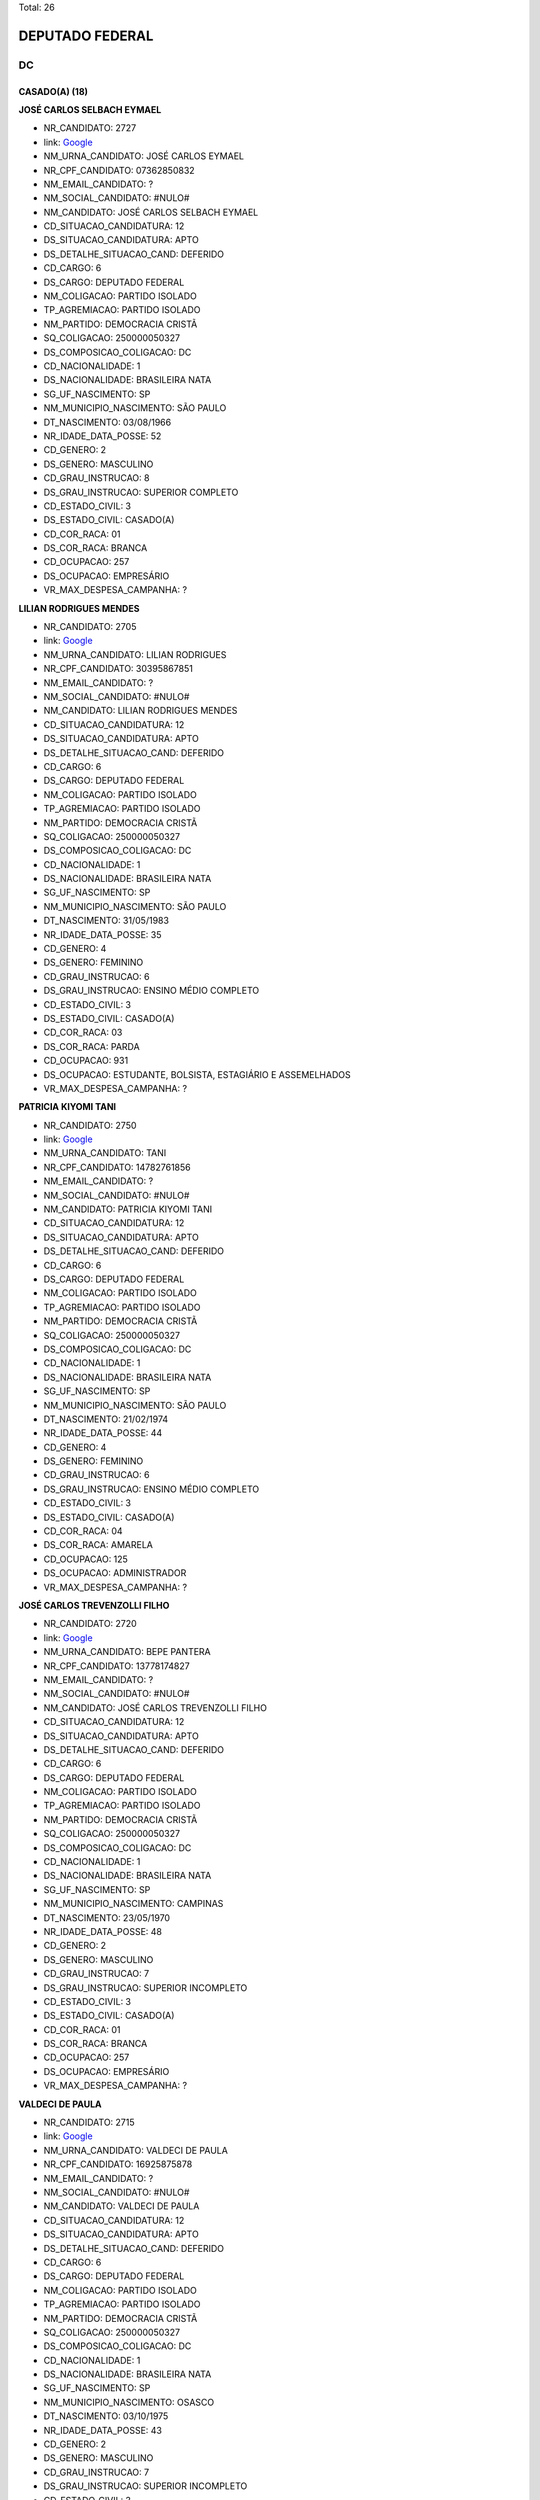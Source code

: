 Total: 26

DEPUTADO FEDERAL
================

DC
--

CASADO(A) (18)
..............

**JOSÉ CARLOS SELBACH EYMAEL**

- NR_CANDIDATO: 2727
- link: `Google <https://www.google.com/search?q=JOSÉ+CARLOS+SELBACH+EYMAEL>`_
- NM_URNA_CANDIDATO: JOSÉ CARLOS EYMAEL
- NR_CPF_CANDIDATO: 07362850832
- NM_EMAIL_CANDIDATO: ?
- NM_SOCIAL_CANDIDATO: #NULO#
- NM_CANDIDATO: JOSÉ CARLOS SELBACH EYMAEL
- CD_SITUACAO_CANDIDATURA: 12
- DS_SITUACAO_CANDIDATURA: APTO
- DS_DETALHE_SITUACAO_CAND: DEFERIDO
- CD_CARGO: 6
- DS_CARGO: DEPUTADO FEDERAL
- NM_COLIGACAO: PARTIDO ISOLADO
- TP_AGREMIACAO: PARTIDO ISOLADO
- NM_PARTIDO: DEMOCRACIA CRISTÃ
- SQ_COLIGACAO: 250000050327
- DS_COMPOSICAO_COLIGACAO: DC
- CD_NACIONALIDADE: 1
- DS_NACIONALIDADE: BRASILEIRA NATA
- SG_UF_NASCIMENTO: SP
- NM_MUNICIPIO_NASCIMENTO: SÃO PAULO
- DT_NASCIMENTO: 03/08/1966
- NR_IDADE_DATA_POSSE: 52
- CD_GENERO: 2
- DS_GENERO: MASCULINO
- CD_GRAU_INSTRUCAO: 8
- DS_GRAU_INSTRUCAO: SUPERIOR COMPLETO
- CD_ESTADO_CIVIL: 3
- DS_ESTADO_CIVIL: CASADO(A)
- CD_COR_RACA: 01
- DS_COR_RACA: BRANCA
- CD_OCUPACAO: 257
- DS_OCUPACAO: EMPRESÁRIO
- VR_MAX_DESPESA_CAMPANHA: ?


**LILIAN RODRIGUES MENDES**

- NR_CANDIDATO: 2705
- link: `Google <https://www.google.com/search?q=LILIAN+RODRIGUES+MENDES>`_
- NM_URNA_CANDIDATO: LILIAN RODRIGUES
- NR_CPF_CANDIDATO: 30395867851
- NM_EMAIL_CANDIDATO: ?
- NM_SOCIAL_CANDIDATO: #NULO#
- NM_CANDIDATO: LILIAN RODRIGUES MENDES
- CD_SITUACAO_CANDIDATURA: 12
- DS_SITUACAO_CANDIDATURA: APTO
- DS_DETALHE_SITUACAO_CAND: DEFERIDO
- CD_CARGO: 6
- DS_CARGO: DEPUTADO FEDERAL
- NM_COLIGACAO: PARTIDO ISOLADO
- TP_AGREMIACAO: PARTIDO ISOLADO
- NM_PARTIDO: DEMOCRACIA CRISTÃ
- SQ_COLIGACAO: 250000050327
- DS_COMPOSICAO_COLIGACAO: DC
- CD_NACIONALIDADE: 1
- DS_NACIONALIDADE: BRASILEIRA NATA
- SG_UF_NASCIMENTO: SP
- NM_MUNICIPIO_NASCIMENTO: SÃO PAULO
- DT_NASCIMENTO: 31/05/1983
- NR_IDADE_DATA_POSSE: 35
- CD_GENERO: 4
- DS_GENERO: FEMININO
- CD_GRAU_INSTRUCAO: 6
- DS_GRAU_INSTRUCAO: ENSINO MÉDIO COMPLETO
- CD_ESTADO_CIVIL: 3
- DS_ESTADO_CIVIL: CASADO(A)
- CD_COR_RACA: 03
- DS_COR_RACA: PARDA
- CD_OCUPACAO: 931
- DS_OCUPACAO: ESTUDANTE, BOLSISTA, ESTAGIÁRIO E ASSEMELHADOS
- VR_MAX_DESPESA_CAMPANHA: ?


**PATRICIA KIYOMI TANI**

- NR_CANDIDATO: 2750
- link: `Google <https://www.google.com/search?q=PATRICIA+KIYOMI+TANI>`_
- NM_URNA_CANDIDATO: TANI
- NR_CPF_CANDIDATO: 14782761856
- NM_EMAIL_CANDIDATO: ?
- NM_SOCIAL_CANDIDATO: #NULO#
- NM_CANDIDATO: PATRICIA KIYOMI TANI
- CD_SITUACAO_CANDIDATURA: 12
- DS_SITUACAO_CANDIDATURA: APTO
- DS_DETALHE_SITUACAO_CAND: DEFERIDO
- CD_CARGO: 6
- DS_CARGO: DEPUTADO FEDERAL
- NM_COLIGACAO: PARTIDO ISOLADO
- TP_AGREMIACAO: PARTIDO ISOLADO
- NM_PARTIDO: DEMOCRACIA CRISTÃ
- SQ_COLIGACAO: 250000050327
- DS_COMPOSICAO_COLIGACAO: DC
- CD_NACIONALIDADE: 1
- DS_NACIONALIDADE: BRASILEIRA NATA
- SG_UF_NASCIMENTO: SP
- NM_MUNICIPIO_NASCIMENTO: SÃO PAULO
- DT_NASCIMENTO: 21/02/1974
- NR_IDADE_DATA_POSSE: 44
- CD_GENERO: 4
- DS_GENERO: FEMININO
- CD_GRAU_INSTRUCAO: 6
- DS_GRAU_INSTRUCAO: ENSINO MÉDIO COMPLETO
- CD_ESTADO_CIVIL: 3
- DS_ESTADO_CIVIL: CASADO(A)
- CD_COR_RACA: 04
- DS_COR_RACA: AMARELA
- CD_OCUPACAO: 125
- DS_OCUPACAO: ADMINISTRADOR
- VR_MAX_DESPESA_CAMPANHA: ?


**JOSÉ CARLOS TREVENZOLLI FILHO**

- NR_CANDIDATO: 2720
- link: `Google <https://www.google.com/search?q=JOSÉ+CARLOS+TREVENZOLLI+FILHO>`_
- NM_URNA_CANDIDATO: BEPE PANTERA
- NR_CPF_CANDIDATO: 13778174827
- NM_EMAIL_CANDIDATO: ?
- NM_SOCIAL_CANDIDATO: #NULO#
- NM_CANDIDATO: JOSÉ CARLOS TREVENZOLLI FILHO
- CD_SITUACAO_CANDIDATURA: 12
- DS_SITUACAO_CANDIDATURA: APTO
- DS_DETALHE_SITUACAO_CAND: DEFERIDO
- CD_CARGO: 6
- DS_CARGO: DEPUTADO FEDERAL
- NM_COLIGACAO: PARTIDO ISOLADO
- TP_AGREMIACAO: PARTIDO ISOLADO
- NM_PARTIDO: DEMOCRACIA CRISTÃ
- SQ_COLIGACAO: 250000050327
- DS_COMPOSICAO_COLIGACAO: DC
- CD_NACIONALIDADE: 1
- DS_NACIONALIDADE: BRASILEIRA NATA
- SG_UF_NASCIMENTO: SP
- NM_MUNICIPIO_NASCIMENTO: CAMPINAS
- DT_NASCIMENTO: 23/05/1970
- NR_IDADE_DATA_POSSE: 48
- CD_GENERO: 2
- DS_GENERO: MASCULINO
- CD_GRAU_INSTRUCAO: 7
- DS_GRAU_INSTRUCAO: SUPERIOR INCOMPLETO
- CD_ESTADO_CIVIL: 3
- DS_ESTADO_CIVIL: CASADO(A)
- CD_COR_RACA: 01
- DS_COR_RACA: BRANCA
- CD_OCUPACAO: 257
- DS_OCUPACAO: EMPRESÁRIO
- VR_MAX_DESPESA_CAMPANHA: ?


**VALDECI DE PAULA**

- NR_CANDIDATO: 2715
- link: `Google <https://www.google.com/search?q=VALDECI+DE+PAULA>`_
- NM_URNA_CANDIDATO: VALDECI DE PAULA
- NR_CPF_CANDIDATO: 16925875878
- NM_EMAIL_CANDIDATO: ?
- NM_SOCIAL_CANDIDATO: #NULO#
- NM_CANDIDATO: VALDECI DE PAULA
- CD_SITUACAO_CANDIDATURA: 12
- DS_SITUACAO_CANDIDATURA: APTO
- DS_DETALHE_SITUACAO_CAND: DEFERIDO
- CD_CARGO: 6
- DS_CARGO: DEPUTADO FEDERAL
- NM_COLIGACAO: PARTIDO ISOLADO
- TP_AGREMIACAO: PARTIDO ISOLADO
- NM_PARTIDO: DEMOCRACIA CRISTÃ
- SQ_COLIGACAO: 250000050327
- DS_COMPOSICAO_COLIGACAO: DC
- CD_NACIONALIDADE: 1
- DS_NACIONALIDADE: BRASILEIRA NATA
- SG_UF_NASCIMENTO: SP
- NM_MUNICIPIO_NASCIMENTO: OSASCO
- DT_NASCIMENTO: 03/10/1975
- NR_IDADE_DATA_POSSE: 43
- CD_GENERO: 2
- DS_GENERO: MASCULINO
- CD_GRAU_INSTRUCAO: 7
- DS_GRAU_INSTRUCAO: SUPERIOR INCOMPLETO
- CD_ESTADO_CIVIL: 3
- DS_ESTADO_CIVIL: CASADO(A)
- CD_COR_RACA: 01
- DS_COR_RACA: BRANCA
- CD_OCUPACAO: 254
- DS_OCUPACAO: VIGILANTE
- VR_MAX_DESPESA_CAMPANHA: ?


**GILVANDA DOS SANTOS NASCIMENTO**

- NR_CANDIDATO: 2702
- link: `Google <https://www.google.com/search?q=GILVANDA+DOS+SANTOS+NASCIMENTO>`_
- NM_URNA_CANDIDATO: GIL DO POSTO DE SAUDE 
- NR_CPF_CANDIDATO: 05118837812
- NM_EMAIL_CANDIDATO: ?
- NM_SOCIAL_CANDIDATO: #NULO#
- NM_CANDIDATO: GILVANDA DOS SANTOS NASCIMENTO
- CD_SITUACAO_CANDIDATURA: 12
- DS_SITUACAO_CANDIDATURA: APTO
- DS_DETALHE_SITUACAO_CAND: DEFERIDO
- CD_CARGO: 6
- DS_CARGO: DEPUTADO FEDERAL
- NM_COLIGACAO: PARTIDO ISOLADO
- TP_AGREMIACAO: PARTIDO ISOLADO
- NM_PARTIDO: DEMOCRACIA CRISTÃ
- SQ_COLIGACAO: 250000050327
- DS_COMPOSICAO_COLIGACAO: DC
- CD_NACIONALIDADE: 1
- DS_NACIONALIDADE: BRASILEIRA NATA
- SG_UF_NASCIMENTO: SE
- NM_MUNICIPIO_NASCIMENTO: ESTANCIA
- DT_NASCIMENTO: 12/11/1954
- NR_IDADE_DATA_POSSE: 64
- CD_GENERO: 4
- DS_GENERO: FEMININO
- CD_GRAU_INSTRUCAO: 6
- DS_GRAU_INSTRUCAO: ENSINO MÉDIO COMPLETO
- CD_ESTADO_CIVIL: 3
- DS_ESTADO_CIVIL: CASADO(A)
- CD_COR_RACA: 03
- DS_COR_RACA: PARDA
- CD_OCUPACAO: 999
- DS_OCUPACAO: OUTROS
- VR_MAX_DESPESA_CAMPANHA: ?


**RICARDO GUIDI**

- NR_CANDIDATO: 2776
- link: `Google <https://www.google.com/search?q=RICARDO+GUIDI>`_
- NM_URNA_CANDIDATO: CORONEL GUIDI
- NR_CPF_CANDIDATO: 01705753817
- NM_EMAIL_CANDIDATO: ?
- NM_SOCIAL_CANDIDATO: #NULO#
- NM_CANDIDATO: RICARDO GUIDI
- CD_SITUACAO_CANDIDATURA: 12
- DS_SITUACAO_CANDIDATURA: APTO
- DS_DETALHE_SITUACAO_CAND: DEFERIDO
- CD_CARGO: 6
- DS_CARGO: DEPUTADO FEDERAL
- NM_COLIGACAO: PARTIDO ISOLADO
- TP_AGREMIACAO: PARTIDO ISOLADO
- NM_PARTIDO: DEMOCRACIA CRISTÃ
- SQ_COLIGACAO: 250000050327
- DS_COMPOSICAO_COLIGACAO: DC
- CD_NACIONALIDADE: 1
- DS_NACIONALIDADE: BRASILEIRA NATA
- SG_UF_NASCIMENTO: SP
- NM_MUNICIPIO_NASCIMENTO: SAO PAULO
- DT_NASCIMENTO: 06/07/1960
- NR_IDADE_DATA_POSSE: 58
- CD_GENERO: 2
- DS_GENERO: MASCULINO
- CD_GRAU_INSTRUCAO: 8
- DS_GRAU_INSTRUCAO: SUPERIOR COMPLETO
- CD_ESTADO_CIVIL: 3
- DS_ESTADO_CIVIL: CASADO(A)
- CD_COR_RACA: 01
- DS_COR_RACA: BRANCA
- CD_OCUPACAO: 921
- DS_OCUPACAO: MILITAR REFORMADO
- VR_MAX_DESPESA_CAMPANHA: ?


**SEBASTIÃO JOSE DOS SANTOS**

- NR_CANDIDATO: 2760
- link: `Google <https://www.google.com/search?q=SEBASTIÃO+JOSE+DOS+SANTOS>`_
- NM_URNA_CANDIDATO: TIÃO LIXEIRO
- NR_CPF_CANDIDATO: 06813653822
- NM_EMAIL_CANDIDATO: ?
- NM_SOCIAL_CANDIDATO: #NULO#
- NM_CANDIDATO: SEBASTIÃO JOSE DOS SANTOS
- CD_SITUACAO_CANDIDATURA: 12
- DS_SITUACAO_CANDIDATURA: APTO
- DS_DETALHE_SITUACAO_CAND: DEFERIDO
- CD_CARGO: 6
- DS_CARGO: DEPUTADO FEDERAL
- NM_COLIGACAO: PARTIDO ISOLADO
- TP_AGREMIACAO: PARTIDO ISOLADO
- NM_PARTIDO: DEMOCRACIA CRISTÃ
- SQ_COLIGACAO: 250000050327
- DS_COMPOSICAO_COLIGACAO: DC
- CD_NACIONALIDADE: 1
- DS_NACIONALIDADE: BRASILEIRA NATA
- SG_UF_NASCIMENTO: BA
- NM_MUNICIPIO_NASCIMENTO: PIATA
- DT_NASCIMENTO: 01/10/1965
- NR_IDADE_DATA_POSSE: 53
- CD_GENERO: 2
- DS_GENERO: MASCULINO
- CD_GRAU_INSTRUCAO: 3
- DS_GRAU_INSTRUCAO: ENSINO FUNDAMENTAL INCOMPLETO
- CD_ESTADO_CIVIL: 3
- DS_ESTADO_CIVIL: CASADO(A)
- CD_COR_RACA: 03
- DS_COR_RACA: PARDA
- CD_OCUPACAO: 207
- DS_OCUPACAO: JARDINEIRO
- VR_MAX_DESPESA_CAMPANHA: ?


**RAFAEL BROCHI DE MATTOS**

- NR_CANDIDATO: 2707
- link: `Google <https://www.google.com/search?q=RAFAEL+BROCHI+DE+MATTOS>`_
- NM_URNA_CANDIDATO: RAFAEL BROCCHI
- NR_CPF_CANDIDATO: 17758015867
- NM_EMAIL_CANDIDATO: ?
- NM_SOCIAL_CANDIDATO: #NULO#
- NM_CANDIDATO: RAFAEL BROCHI DE MATTOS
- CD_SITUACAO_CANDIDATURA: 12
- DS_SITUACAO_CANDIDATURA: APTO
- DS_DETALHE_SITUACAO_CAND: DEFERIDO
- CD_CARGO: 6
- DS_CARGO: DEPUTADO FEDERAL
- NM_COLIGACAO: PARTIDO ISOLADO
- TP_AGREMIACAO: PARTIDO ISOLADO
- NM_PARTIDO: DEMOCRACIA CRISTÃ
- SQ_COLIGACAO: 250000050327
- DS_COMPOSICAO_COLIGACAO: DC
- CD_NACIONALIDADE: 1
- DS_NACIONALIDADE: BRASILEIRA NATA
- SG_UF_NASCIMENTO: SP
- NM_MUNICIPIO_NASCIMENTO: AMERICANA
- DT_NASCIMENTO: 11/10/1973
- NR_IDADE_DATA_POSSE: 45
- CD_GENERO: 2
- DS_GENERO: MASCULINO
- CD_GRAU_INSTRUCAO: 8
- DS_GRAU_INSTRUCAO: SUPERIOR COMPLETO
- CD_ESTADO_CIVIL: 3
- DS_ESTADO_CIVIL: CASADO(A)
- CD_COR_RACA: 01
- DS_COR_RACA: BRANCA
- CD_OCUPACAO: 171
- DS_OCUPACAO: JORNALISTA E REDATOR
- VR_MAX_DESPESA_CAMPANHA: ?


**JEFFERSON ANDRE DE ALMEIDA**

- NR_CANDIDATO: 2742
- link: `Google <https://www.google.com/search?q=JEFFERSON+ANDRE+DE+ALMEIDA>`_
- NM_URNA_CANDIDATO: JEFFERSON
- NR_CPF_CANDIDATO: 21966757840
- NM_EMAIL_CANDIDATO: ?
- NM_SOCIAL_CANDIDATO: #NULO#
- NM_CANDIDATO: JEFFERSON ANDRE DE ALMEIDA
- CD_SITUACAO_CANDIDATURA: 12
- DS_SITUACAO_CANDIDATURA: APTO
- DS_DETALHE_SITUACAO_CAND: DEFERIDO
- CD_CARGO: 6
- DS_CARGO: DEPUTADO FEDERAL
- NM_COLIGACAO: PARTIDO ISOLADO
- TP_AGREMIACAO: PARTIDO ISOLADO
- NM_PARTIDO: DEMOCRACIA CRISTÃ
- SQ_COLIGACAO: 250000050327
- DS_COMPOSICAO_COLIGACAO: DC
- CD_NACIONALIDADE: 1
- DS_NACIONALIDADE: BRASILEIRA NATA
- SG_UF_NASCIMENTO: SP
- NM_MUNICIPIO_NASCIMENTO: SÃO PAULO
- DT_NASCIMENTO: 01/11/1979
- NR_IDADE_DATA_POSSE: 39
- CD_GENERO: 2
- DS_GENERO: MASCULINO
- CD_GRAU_INSTRUCAO: 4
- DS_GRAU_INSTRUCAO: ENSINO FUNDAMENTAL COMPLETO
- CD_ESTADO_CIVIL: 3
- DS_ESTADO_CIVIL: CASADO(A)
- CD_COR_RACA: 03
- DS_COR_RACA: PARDA
- CD_OCUPACAO: 536
- DS_OCUPACAO: TAXISTA
- VR_MAX_DESPESA_CAMPANHA: ?


**MARAISA LEANDRO MORETE IGLESIAS**

- NR_CANDIDATO: 2751
- link: `Google <https://www.google.com/search?q=MARAISA+LEANDRO+MORETE+IGLESIAS>`_
- NM_URNA_CANDIDATO: DRA. MARAISA IGLESIAS
- NR_CPF_CANDIDATO: 07393936852
- NM_EMAIL_CANDIDATO: ?
- NM_SOCIAL_CANDIDATO: #NULO#
- NM_CANDIDATO: MARAISA LEANDRO MORETE IGLESIAS
- CD_SITUACAO_CANDIDATURA: 12
- DS_SITUACAO_CANDIDATURA: APTO
- DS_DETALHE_SITUACAO_CAND: DEFERIDO
- CD_CARGO: 6
- DS_CARGO: DEPUTADO FEDERAL
- NM_COLIGACAO: PARTIDO ISOLADO
- TP_AGREMIACAO: PARTIDO ISOLADO
- NM_PARTIDO: DEMOCRACIA CRISTÃ
- SQ_COLIGACAO: 250000050327
- DS_COMPOSICAO_COLIGACAO: DC
- CD_NACIONALIDADE: 1
- DS_NACIONALIDADE: BRASILEIRA NATA
- SG_UF_NASCIMENTO: SP
- NM_MUNICIPIO_NASCIMENTO: SÃO PAULO
- DT_NASCIMENTO: 19/10/1964
- NR_IDADE_DATA_POSSE: 54
- CD_GENERO: 4
- DS_GENERO: FEMININO
- CD_GRAU_INSTRUCAO: 8
- DS_GRAU_INSTRUCAO: SUPERIOR COMPLETO
- CD_ESTADO_CIVIL: 3
- DS_ESTADO_CIVIL: CASADO(A)
- CD_COR_RACA: 01
- DS_COR_RACA: BRANCA
- CD_OCUPACAO: 131
- DS_OCUPACAO: ADVOGADO
- VR_MAX_DESPESA_CAMPANHA: ?


**SILVIA CRISTINA COPIA CARRILHO SILVA MARTINS**

- NR_CANDIDATO: 2747
- link: `Google <https://www.google.com/search?q=SILVIA+CRISTINA+COPIA+CARRILHO+SILVA+MARTINS>`_
- NM_URNA_CANDIDATO: PROF. SILVIA CRISTINA
- NR_CPF_CANDIDATO: 04014912850
- NM_EMAIL_CANDIDATO: ?
- NM_SOCIAL_CANDIDATO: #NULO#
- NM_CANDIDATO: SILVIA CRISTINA COPIA CARRILHO SILVA MARTINS
- CD_SITUACAO_CANDIDATURA: 12
- DS_SITUACAO_CANDIDATURA: APTO
- DS_DETALHE_SITUACAO_CAND: DEFERIDO
- CD_CARGO: 6
- DS_CARGO: DEPUTADO FEDERAL
- NM_COLIGACAO: PARTIDO ISOLADO
- TP_AGREMIACAO: PARTIDO ISOLADO
- NM_PARTIDO: DEMOCRACIA CRISTÃ
- SQ_COLIGACAO: 250000050327
- DS_COMPOSICAO_COLIGACAO: DC
- CD_NACIONALIDADE: 1
- DS_NACIONALIDADE: BRASILEIRA NATA
- SG_UF_NASCIMENTO: SP
- NM_MUNICIPIO_NASCIMENTO: SÃO PAULO
- DT_NASCIMENTO: 01/09/1963
- NR_IDADE_DATA_POSSE: 55
- CD_GENERO: 4
- DS_GENERO: FEMININO
- CD_GRAU_INSTRUCAO: 8
- DS_GRAU_INSTRUCAO: SUPERIOR COMPLETO
- CD_ESTADO_CIVIL: 3
- DS_ESTADO_CIVIL: CASADO(A)
- CD_COR_RACA: 01
- DS_COR_RACA: BRANCA
- CD_OCUPACAO: 142
- DS_OCUPACAO: PROFESSOR DE ENSINO SUPERIOR
- VR_MAX_DESPESA_CAMPANHA: ?


**MARJORYE RUDEK VALLINOTO COSTA**

- NR_CANDIDATO: 2729
- link: `Google <https://www.google.com/search?q=MARJORYE+RUDEK+VALLINOTO+COSTA>`_
- NM_URNA_CANDIDATO: MARJORYE RUDEK
- NR_CPF_CANDIDATO: 15697068832
- NM_EMAIL_CANDIDATO: ?
- NM_SOCIAL_CANDIDATO: #NULO#
- NM_CANDIDATO: MARJORYE RUDEK VALLINOTO COSTA
- CD_SITUACAO_CANDIDATURA: 12
- DS_SITUACAO_CANDIDATURA: APTO
- DS_DETALHE_SITUACAO_CAND: DEFERIDO
- CD_CARGO: 6
- DS_CARGO: DEPUTADO FEDERAL
- NM_COLIGACAO: PARTIDO ISOLADO
- TP_AGREMIACAO: PARTIDO ISOLADO
- NM_PARTIDO: DEMOCRACIA CRISTÃ
- SQ_COLIGACAO: 250000050327
- DS_COMPOSICAO_COLIGACAO: DC
- CD_NACIONALIDADE: 1
- DS_NACIONALIDADE: BRASILEIRA NATA
- SG_UF_NASCIMENTO: SP
- NM_MUNICIPIO_NASCIMENTO: SÃO PAULO
- DT_NASCIMENTO: 26/03/1972
- NR_IDADE_DATA_POSSE: 46
- CD_GENERO: 4
- DS_GENERO: FEMININO
- CD_GRAU_INSTRUCAO: 6
- DS_GRAU_INSTRUCAO: ENSINO MÉDIO COMPLETO
- CD_ESTADO_CIVIL: 3
- DS_ESTADO_CIVIL: CASADO(A)
- CD_COR_RACA: 01
- DS_COR_RACA: BRANCA
- CD_OCUPACAO: 999
- DS_OCUPACAO: OUTROS
- VR_MAX_DESPESA_CAMPANHA: ?


**MARIA ADRIANA MACIEL BARBOSA**

- NR_CANDIDATO: 2769
- link: `Google <https://www.google.com/search?q=MARIA+ADRIANA+MACIEL+BARBOSA>`_
- NM_URNA_CANDIDATO: PROF. ADRIANA MACIEL
- NR_CPF_CANDIDATO: 14055305885
- NM_EMAIL_CANDIDATO: ?
- NM_SOCIAL_CANDIDATO: #NULO#
- NM_CANDIDATO: MARIA ADRIANA MACIEL BARBOSA
- CD_SITUACAO_CANDIDATURA: 12
- DS_SITUACAO_CANDIDATURA: APTO
- DS_DETALHE_SITUACAO_CAND: DEFERIDO
- CD_CARGO: 6
- DS_CARGO: DEPUTADO FEDERAL
- NM_COLIGACAO: PARTIDO ISOLADO
- TP_AGREMIACAO: PARTIDO ISOLADO
- NM_PARTIDO: DEMOCRACIA CRISTÃ
- SQ_COLIGACAO: 250000050327
- DS_COMPOSICAO_COLIGACAO: DC
- CD_NACIONALIDADE: 1
- DS_NACIONALIDADE: BRASILEIRA NATA
- SG_UF_NASCIMENTO: SP
- NM_MUNICIPIO_NASCIMENTO: SÃO PAULO
- DT_NASCIMENTO: 16/09/1972
- NR_IDADE_DATA_POSSE: 46
- CD_GENERO: 4
- DS_GENERO: FEMININO
- CD_GRAU_INSTRUCAO: 8
- DS_GRAU_INSTRUCAO: SUPERIOR COMPLETO
- CD_ESTADO_CIVIL: 3
- DS_ESTADO_CIVIL: CASADO(A)
- CD_COR_RACA: 03
- DS_COR_RACA: PARDA
- CD_OCUPACAO: 265
- DS_OCUPACAO: PROFESSOR DE ENSINO FUNDAMENTAL
- VR_MAX_DESPESA_CAMPANHA: ?


**CLAUDICEIA BOANERGES NANNI**

- NR_CANDIDATO: 2737
- link: `Google <https://www.google.com/search?q=CLAUDICEIA+BOANERGES+NANNI>`_
- NM_URNA_CANDIDATO: CÉIA NANNI
- NR_CPF_CANDIDATO: 18368944813
- NM_EMAIL_CANDIDATO: ?
- NM_SOCIAL_CANDIDATO: #NULO#
- NM_CANDIDATO: CLAUDICEIA BOANERGES NANNI
- CD_SITUACAO_CANDIDATURA: 12
- DS_SITUACAO_CANDIDATURA: APTO
- DS_DETALHE_SITUACAO_CAND: DEFERIDO
- CD_CARGO: 6
- DS_CARGO: DEPUTADO FEDERAL
- NM_COLIGACAO: PARTIDO ISOLADO
- TP_AGREMIACAO: PARTIDO ISOLADO
- NM_PARTIDO: DEMOCRACIA CRISTÃ
- SQ_COLIGACAO: 250000050327
- DS_COMPOSICAO_COLIGACAO: DC
- CD_NACIONALIDADE: 1
- DS_NACIONALIDADE: BRASILEIRA NATA
- SG_UF_NASCIMENTO: PR
- NM_MUNICIPIO_NASCIMENTO: SÃO JOÃO DO IVAI
- DT_NASCIMENTO: 03/08/1977
- NR_IDADE_DATA_POSSE: 41
- CD_GENERO: 4
- DS_GENERO: FEMININO
- CD_GRAU_INSTRUCAO: 8
- DS_GRAU_INSTRUCAO: SUPERIOR COMPLETO
- CD_ESTADO_CIVIL: 3
- DS_ESTADO_CIVIL: CASADO(A)
- CD_COR_RACA: 01
- DS_COR_RACA: BRANCA
- CD_OCUPACAO: 132
- DS_OCUPACAO: PSICÓLOGO
- VR_MAX_DESPESA_CAMPANHA: ?


**ROBSON DA SILVA CAMPOS**

- NR_CANDIDATO: 2722
- link: `Google <https://www.google.com/search?q=ROBSON+DA+SILVA+CAMPOS>`_
- NM_URNA_CANDIDATO: ROBSON CAMPOS
- NR_CPF_CANDIDATO: 31828575844
- NM_EMAIL_CANDIDATO: ?
- NM_SOCIAL_CANDIDATO: #NULO#
- NM_CANDIDATO: ROBSON DA SILVA CAMPOS
- CD_SITUACAO_CANDIDATURA: 12
- DS_SITUACAO_CANDIDATURA: APTO
- DS_DETALHE_SITUACAO_CAND: DEFERIDO
- CD_CARGO: 6
- DS_CARGO: DEPUTADO FEDERAL
- NM_COLIGACAO: PARTIDO ISOLADO
- TP_AGREMIACAO: PARTIDO ISOLADO
- NM_PARTIDO: DEMOCRACIA CRISTÃ
- SQ_COLIGACAO: 250000050327
- DS_COMPOSICAO_COLIGACAO: DC
- CD_NACIONALIDADE: 1
- DS_NACIONALIDADE: BRASILEIRA NATA
- SG_UF_NASCIMENTO: SP
- NM_MUNICIPIO_NASCIMENTO: SÃO PAULO
- DT_NASCIMENTO: 08/07/1983
- NR_IDADE_DATA_POSSE: 35
- CD_GENERO: 2
- DS_GENERO: MASCULINO
- CD_GRAU_INSTRUCAO: 7
- DS_GRAU_INSTRUCAO: SUPERIOR INCOMPLETO
- CD_ESTADO_CIVIL: 3
- DS_ESTADO_CIVIL: CASADO(A)
- CD_COR_RACA: 01
- DS_COR_RACA: BRANCA
- CD_OCUPACAO: 999
- DS_OCUPACAO: OUTROS
- VR_MAX_DESPESA_CAMPANHA: ?


**MARIZETE PEREIRA DE JESUS**

- NR_CANDIDATO: 2719
- link: `Google <https://www.google.com/search?q=MARIZETE+PEREIRA+DE+JESUS>`_
- NM_URNA_CANDIDATO: MARIZETE DE JESUS
- NR_CPF_CANDIDATO: 17811366886
- NM_EMAIL_CANDIDATO: ?
- NM_SOCIAL_CANDIDATO: #NULO#
- NM_CANDIDATO: MARIZETE PEREIRA DE JESUS
- CD_SITUACAO_CANDIDATURA: 12
- DS_SITUACAO_CANDIDATURA: APTO
- DS_DETALHE_SITUACAO_CAND: DEFERIDO
- CD_CARGO: 6
- DS_CARGO: DEPUTADO FEDERAL
- NM_COLIGACAO: PARTIDO ISOLADO
- TP_AGREMIACAO: PARTIDO ISOLADO
- NM_PARTIDO: DEMOCRACIA CRISTÃ
- SQ_COLIGACAO: 250000050327
- DS_COMPOSICAO_COLIGACAO: DC
- CD_NACIONALIDADE: 1
- DS_NACIONALIDADE: BRASILEIRA NATA
- SG_UF_NASCIMENTO: MG
- NM_MUNICIPIO_NASCIMENTO: MEDINA
- DT_NASCIMENTO: 05/03/1976
- NR_IDADE_DATA_POSSE: 42
- CD_GENERO: 4
- DS_GENERO: FEMININO
- CD_GRAU_INSTRUCAO: 3
- DS_GRAU_INSTRUCAO: ENSINO FUNDAMENTAL INCOMPLETO
- CD_ESTADO_CIVIL: 3
- DS_ESTADO_CIVIL: CASADO(A)
- CD_COR_RACA: 03
- DS_COR_RACA: PARDA
- CD_OCUPACAO: 176
- DS_OCUPACAO: COZINHEIRO
- VR_MAX_DESPESA_CAMPANHA: ?


**PAULO SERGIO BRUIANI BARBOSA**

- NR_CANDIDATO: 2787
- link: `Google <https://www.google.com/search?q=PAULO+SERGIO+BRUIANI+BARBOSA>`_
- NM_URNA_CANDIDATO: SUBTENENTE BRUIANI
- NR_CPF_CANDIDATO: 14091094880
- NM_EMAIL_CANDIDATO: ?
- NM_SOCIAL_CANDIDATO: #NULO#
- NM_CANDIDATO: PAULO SERGIO BRUIANI BARBOSA
- CD_SITUACAO_CANDIDATURA: 12
- DS_SITUACAO_CANDIDATURA: APTO
- DS_DETALHE_SITUACAO_CAND: DEFERIDO
- CD_CARGO: 6
- DS_CARGO: DEPUTADO FEDERAL
- NM_COLIGACAO: PARTIDO ISOLADO
- TP_AGREMIACAO: PARTIDO ISOLADO
- NM_PARTIDO: DEMOCRACIA CRISTÃ
- SQ_COLIGACAO: 250000050327
- DS_COMPOSICAO_COLIGACAO: DC
- CD_NACIONALIDADE: 1
- DS_NACIONALIDADE: BRASILEIRA NATA
- SG_UF_NASCIMENTO: PR
- NM_MUNICIPIO_NASCIMENTO: UBIRATÃ
- DT_NASCIMENTO: 14/03/1972
- NR_IDADE_DATA_POSSE: 46
- CD_GENERO: 2
- DS_GENERO: MASCULINO
- CD_GRAU_INSTRUCAO: 8
- DS_GRAU_INSTRUCAO: SUPERIOR COMPLETO
- CD_ESTADO_CIVIL: 3
- DS_ESTADO_CIVIL: CASADO(A)
- CD_COR_RACA: 01
- DS_COR_RACA: BRANCA
- CD_OCUPACAO: 921
- DS_OCUPACAO: MILITAR REFORMADO
- VR_MAX_DESPESA_CAMPANHA: ?


DIVORCIADO(A) (3)
.................

**LUCIANA BOARETTO DOS SANTOS**

- NR_CANDIDATO: 2728
- link: `Google <https://www.google.com/search?q=LUCIANA+BOARETTO+DOS+SANTOS>`_
- NM_URNA_CANDIDATO: LUCIANA BOARETTO
- NR_CPF_CANDIDATO: 11468333852
- NM_EMAIL_CANDIDATO: ?
- NM_SOCIAL_CANDIDATO: #NULO#
- NM_CANDIDATO: LUCIANA BOARETTO DOS SANTOS
- CD_SITUACAO_CANDIDATURA: 12
- DS_SITUACAO_CANDIDATURA: APTO
- DS_DETALHE_SITUACAO_CAND: DEFERIDO
- CD_CARGO: 6
- DS_CARGO: DEPUTADO FEDERAL
- NM_COLIGACAO: PARTIDO ISOLADO
- TP_AGREMIACAO: PARTIDO ISOLADO
- NM_PARTIDO: DEMOCRACIA CRISTÃ
- SQ_COLIGACAO: 250000050327
- DS_COMPOSICAO_COLIGACAO: DC
- CD_NACIONALIDADE: 1
- DS_NACIONALIDADE: BRASILEIRA NATA
- SG_UF_NASCIMENTO: SP
- NM_MUNICIPIO_NASCIMENTO: SÃO PAULO
- DT_NASCIMENTO: 11/03/1970
- NR_IDADE_DATA_POSSE: 48
- CD_GENERO: 4
- DS_GENERO: FEMININO
- CD_GRAU_INSTRUCAO: 8
- DS_GRAU_INSTRUCAO: SUPERIOR COMPLETO
- CD_ESTADO_CIVIL: 9
- DS_ESTADO_CIVIL: DIVORCIADO(A)
- CD_COR_RACA: 01
- DS_COR_RACA: BRANCA
- CD_OCUPACAO: 112
- DS_OCUPACAO: VETERINÁRIO
- VR_MAX_DESPESA_CAMPANHA: ?


**ANTONIO JOÃO MENDONÇA**

- NR_CANDIDATO: 2756
- link: `Google <https://www.google.com/search?q=ANTONIO+JOÃO+MENDONÇA>`_
- NM_URNA_CANDIDATO: ANTONIO MENDONÇA
- NR_CPF_CANDIDATO: 77094840853
- NM_EMAIL_CANDIDATO: ?
- NM_SOCIAL_CANDIDATO: #NULO#
- NM_CANDIDATO: ANTONIO JOÃO MENDONÇA
- CD_SITUACAO_CANDIDATURA: 12
- DS_SITUACAO_CANDIDATURA: APTO
- DS_DETALHE_SITUACAO_CAND: DEFERIDO
- CD_CARGO: 6
- DS_CARGO: DEPUTADO FEDERAL
- NM_COLIGACAO: PARTIDO ISOLADO
- TP_AGREMIACAO: PARTIDO ISOLADO
- NM_PARTIDO: DEMOCRACIA CRISTÃ
- SQ_COLIGACAO: 250000050327
- DS_COMPOSICAO_COLIGACAO: DC
- CD_NACIONALIDADE: 1
- DS_NACIONALIDADE: BRASILEIRA NATA
- SG_UF_NASCIMENTO: MS
- NM_MUNICIPIO_NASCIMENTO: CAMPO GRANDE
- DT_NASCIMENTO: 07/07/1954
- NR_IDADE_DATA_POSSE: 64
- CD_GENERO: 2
- DS_GENERO: MASCULINO
- CD_GRAU_INSTRUCAO: 8
- DS_GRAU_INSTRUCAO: SUPERIOR COMPLETO
- CD_ESTADO_CIVIL: 9
- DS_ESTADO_CIVIL: DIVORCIADO(A)
- CD_COR_RACA: 01
- DS_COR_RACA: BRANCA
- CD_OCUPACAO: 257
- DS_OCUPACAO: EMPRESÁRIO
- VR_MAX_DESPESA_CAMPANHA: ?


**ELIANE APARECIDA COSTA**

- NR_CANDIDATO: 2703
- link: `Google <https://www.google.com/search?q=ELIANE+APARECIDA+COSTA>`_
- NM_URNA_CANDIDATO: PROF. ELIANE COSTA
- NR_CPF_CANDIDATO: 08420014842
- NM_EMAIL_CANDIDATO: ?
- NM_SOCIAL_CANDIDATO: #NULO#
- NM_CANDIDATO: ELIANE APARECIDA COSTA
- CD_SITUACAO_CANDIDATURA: 12
- DS_SITUACAO_CANDIDATURA: APTO
- DS_DETALHE_SITUACAO_CAND: DEFERIDO
- CD_CARGO: 6
- DS_CARGO: DEPUTADO FEDERAL
- NM_COLIGACAO: PARTIDO ISOLADO
- TP_AGREMIACAO: PARTIDO ISOLADO
- NM_PARTIDO: DEMOCRACIA CRISTÃ
- SQ_COLIGACAO: 250000050327
- DS_COMPOSICAO_COLIGACAO: DC
- CD_NACIONALIDADE: 1
- DS_NACIONALIDADE: BRASILEIRA NATA
- SG_UF_NASCIMENTO: SP
- NM_MUNICIPIO_NASCIMENTO: SÃO PAULO
- DT_NASCIMENTO: 29/06/1963
- NR_IDADE_DATA_POSSE: 55
- CD_GENERO: 4
- DS_GENERO: FEMININO
- CD_GRAU_INSTRUCAO: 8
- DS_GRAU_INSTRUCAO: SUPERIOR COMPLETO
- CD_ESTADO_CIVIL: 9
- DS_ESTADO_CIVIL: DIVORCIADO(A)
- CD_COR_RACA: 01
- DS_COR_RACA: BRANCA
- CD_OCUPACAO: 142
- DS_OCUPACAO: PROFESSOR DE ENSINO SUPERIOR
- VR_MAX_DESPESA_CAMPANHA: ?


SEPARADO(A) JUDICIALMENTE (1)
.............................

**DARLENICE NUNES DE OLIVEIRA**

- NR_CANDIDATO: 2704
- link: `Google <https://www.google.com/search?q=DARLENICE+NUNES+DE+OLIVEIRA>`_
- NM_URNA_CANDIDATO: DARLENE OLIVEIRA
- NR_CPF_CANDIDATO: 38756501587
- NM_EMAIL_CANDIDATO: ?
- NM_SOCIAL_CANDIDATO: #NULO#
- NM_CANDIDATO: DARLENICE NUNES DE OLIVEIRA
- CD_SITUACAO_CANDIDATURA: 12
- DS_SITUACAO_CANDIDATURA: APTO
- DS_DETALHE_SITUACAO_CAND: DEFERIDO
- CD_CARGO: 6
- DS_CARGO: DEPUTADO FEDERAL
- NM_COLIGACAO: PARTIDO ISOLADO
- TP_AGREMIACAO: PARTIDO ISOLADO
- NM_PARTIDO: DEMOCRACIA CRISTÃ
- SQ_COLIGACAO: 250000050327
- DS_COMPOSICAO_COLIGACAO: DC
- CD_NACIONALIDADE: 1
- DS_NACIONALIDADE: BRASILEIRA NATA
- SG_UF_NASCIMENTO: BA
- NM_MUNICIPIO_NASCIMENTO: IBICARAI
- DT_NASCIMENTO: 12/07/1965
- NR_IDADE_DATA_POSSE: 53
- CD_GENERO: 4
- DS_GENERO: FEMININO
- CD_GRAU_INSTRUCAO: 8
- DS_GRAU_INSTRUCAO: SUPERIOR COMPLETO
- CD_ESTADO_CIVIL: 7
- DS_ESTADO_CIVIL: SEPARADO(A) JUDICIALMENTE
- CD_COR_RACA: 03
- DS_COR_RACA: PARDA
- CD_OCUPACAO: 999
- DS_OCUPACAO: OUTROS
- VR_MAX_DESPESA_CAMPANHA: ?


SOLTEIRO(A) (4)
...............

**FABIO DA SILVA RODRIGUES DE LIMA**

- NR_CANDIDATO: 2717
- link: `Google <https://www.google.com/search?q=FABIO+DA+SILVA+RODRIGUES+DE+LIMA>`_
- NM_URNA_CANDIDATO: DYGO LIMA
- NR_CPF_CANDIDATO: 45298630855
- NM_EMAIL_CANDIDATO: ?
- NM_SOCIAL_CANDIDATO: #NULO#
- NM_CANDIDATO: FABIO DA SILVA RODRIGUES DE LIMA
- CD_SITUACAO_CANDIDATURA: 12
- DS_SITUACAO_CANDIDATURA: APTO
- DS_DETALHE_SITUACAO_CAND: DEFERIDO
- CD_CARGO: 6
- DS_CARGO: DEPUTADO FEDERAL
- NM_COLIGACAO: PARTIDO ISOLADO
- TP_AGREMIACAO: PARTIDO ISOLADO
- NM_PARTIDO: DEMOCRACIA CRISTÃ
- SQ_COLIGACAO: 250000050327
- DS_COMPOSICAO_COLIGACAO: DC
- CD_NACIONALIDADE: 1
- DS_NACIONALIDADE: BRASILEIRA NATA
- SG_UF_NASCIMENTO: SP
- NM_MUNICIPIO_NASCIMENTO: SÃO PAULO
- DT_NASCIMENTO: 08/10/1997
- NR_IDADE_DATA_POSSE: 21
- CD_GENERO: 2
- DS_GENERO: MASCULINO
- CD_GRAU_INSTRUCAO: 5
- DS_GRAU_INSTRUCAO: ENSINO MÉDIO INCOMPLETO
- CD_ESTADO_CIVIL: 1
- DS_ESTADO_CIVIL: SOLTEIRO(A)
- CD_COR_RACA: 01
- DS_COR_RACA: BRANCA
- CD_OCUPACAO: 999
- DS_OCUPACAO: OUTROS
- VR_MAX_DESPESA_CAMPANHA: ?


**GILSON FERREIRA DO NASCIMENTO**

- NR_CANDIDATO: 2706
- link: `Google <https://www.google.com/search?q=GILSON+FERREIRA+DO+NASCIMENTO>`_
- NM_URNA_CANDIDATO: GILSON CABELEIREIRO
- NR_CPF_CANDIDATO: 06788962839
- NM_EMAIL_CANDIDATO: ?
- NM_SOCIAL_CANDIDATO: #NULO#
- NM_CANDIDATO: GILSON FERREIRA DO NASCIMENTO
- CD_SITUACAO_CANDIDATURA: 12
- DS_SITUACAO_CANDIDATURA: APTO
- DS_DETALHE_SITUACAO_CAND: DEFERIDO
- CD_CARGO: 6
- DS_CARGO: DEPUTADO FEDERAL
- NM_COLIGACAO: PARTIDO ISOLADO
- TP_AGREMIACAO: PARTIDO ISOLADO
- NM_PARTIDO: DEMOCRACIA CRISTÃ
- SQ_COLIGACAO: 250000050327
- DS_COMPOSICAO_COLIGACAO: DC
- CD_NACIONALIDADE: 1
- DS_NACIONALIDADE: BRASILEIRA NATA
- SG_UF_NASCIMENTO: RJ
- NM_MUNICIPIO_NASCIMENTO: MAGE
- DT_NASCIMENTO: 13/03/1965
- NR_IDADE_DATA_POSSE: 53
- CD_GENERO: 2
- DS_GENERO: MASCULINO
- CD_GRAU_INSTRUCAO: 4
- DS_GRAU_INSTRUCAO: ENSINO FUNDAMENTAL COMPLETO
- CD_ESTADO_CIVIL: 1
- DS_ESTADO_CIVIL: SOLTEIRO(A)
- CD_COR_RACA: 01
- DS_COR_RACA: BRANCA
- CD_OCUPACAO: 512
- DS_OCUPACAO: CABELEIREIRO E BARBEIRO
- VR_MAX_DESPESA_CAMPANHA: ?


**IZAMAR NUNES DA SILVA**

- NR_CANDIDATO: 2758
- link: `Google <https://www.google.com/search?q=IZAMAR+NUNES+DA+SILVA>`_
- NM_URNA_CANDIDATO: IZAMAR
- NR_CPF_CANDIDATO: 14389381873
- NM_EMAIL_CANDIDATO: ?
- NM_SOCIAL_CANDIDATO: #NULO#
- NM_CANDIDATO: IZAMAR NUNES DA SILVA
- CD_SITUACAO_CANDIDATURA: 12
- DS_SITUACAO_CANDIDATURA: APTO
- DS_DETALHE_SITUACAO_CAND: DEFERIDO
- CD_CARGO: 6
- DS_CARGO: DEPUTADO FEDERAL
- NM_COLIGACAO: PARTIDO ISOLADO
- TP_AGREMIACAO: PARTIDO ISOLADO
- NM_PARTIDO: DEMOCRACIA CRISTÃ
- SQ_COLIGACAO: 250000050327
- DS_COMPOSICAO_COLIGACAO: DC
- CD_NACIONALIDADE: 1
- DS_NACIONALIDADE: BRASILEIRA NATA
- SG_UF_NASCIMENTO: AL
- NM_MUNICIPIO_NASCIMENTO: CACIMBINHAS
- DT_NASCIMENTO: 20/04/1968
- NR_IDADE_DATA_POSSE: 50
- CD_GENERO: 2
- DS_GENERO: MASCULINO
- CD_GRAU_INSTRUCAO: 6
- DS_GRAU_INSTRUCAO: ENSINO MÉDIO COMPLETO
- CD_ESTADO_CIVIL: 1
- DS_ESTADO_CIVIL: SOLTEIRO(A)
- CD_COR_RACA: 03
- DS_COR_RACA: PARDA
- CD_OCUPACAO: 169
- DS_OCUPACAO: COMERCIANTE
- VR_MAX_DESPESA_CAMPANHA: ?


**MARIA APARECIDA GONÇALVES DE ARAUJO**

- NR_CANDIDATO: 2757
- link: `Google <https://www.google.com/search?q=MARIA+APARECIDA+GONÇALVES+DE+ARAUJO>`_
- NM_URNA_CANDIDATO: CIDA ARAUJO
- NR_CPF_CANDIDATO: 91798639815
- NM_EMAIL_CANDIDATO: ?
- NM_SOCIAL_CANDIDATO: #NULO#
- NM_CANDIDATO: MARIA APARECIDA GONÇALVES DE ARAUJO
- CD_SITUACAO_CANDIDATURA: 12
- DS_SITUACAO_CANDIDATURA: APTO
- DS_DETALHE_SITUACAO_CAND: DEFERIDO
- CD_CARGO: 6
- DS_CARGO: DEPUTADO FEDERAL
- NM_COLIGACAO: PARTIDO ISOLADO
- TP_AGREMIACAO: PARTIDO ISOLADO
- NM_PARTIDO: DEMOCRACIA CRISTÃ
- SQ_COLIGACAO: 250000050327
- DS_COMPOSICAO_COLIGACAO: DC
- CD_NACIONALIDADE: 1
- DS_NACIONALIDADE: BRASILEIRA NATA
- SG_UF_NASCIMENTO: SP
- NM_MUNICIPIO_NASCIMENTO: SÃO PAULO
- DT_NASCIMENTO: 04/12/1957
- NR_IDADE_DATA_POSSE: 61
- CD_GENERO: 4
- DS_GENERO: FEMININO
- CD_GRAU_INSTRUCAO: 8
- DS_GRAU_INSTRUCAO: SUPERIOR COMPLETO
- CD_ESTADO_CIVIL: 1
- DS_ESTADO_CIVIL: SOLTEIRO(A)
- CD_COR_RACA: 02
- DS_COR_RACA: PRETA
- CD_OCUPACAO: 144
- DS_OCUPACAO: DIRETOR DE ESTABELECIMENTO DE ENSINO
- VR_MAX_DESPESA_CAMPANHA: ?

